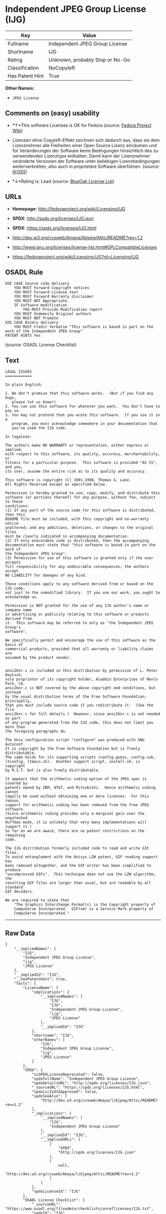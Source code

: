 * Independent JPEG Group License (IJG)

| Key               | Value                             |
|-------------------+-----------------------------------|
| Fullname          | Independent JPEG Group License    |
| Shortname         | IJG                               |
| Rating            | Unknown, probably Stop or No-Go   |
| Classification    | NoCopyleft                        |
| Has Patent Hint   | True                              |

*Other Names:*

- =JPEG License=

** Comments on (easy) usability

- *↑*This software Licenses is OK for Fedora (source:
  [[https://fedoraproject.org/wiki/Licensing:Main?rd=Licensing][Fedora
  Project Wiki]])

- Lizenzen ohne Copyleft-Effekt zeichnen sich dadurch aus, dass sie dem
  Lizenznehmer alle Freiheiten einer Open Source Lizenz einräumen und
  für Veränderungen der Software keine Bedingungen hinsichtlich des zu
  verwendenden Lizenztyps enthalten. Damit kann der Lizenznehmer
  veränderte Versionen der Software unter beliebigen Lizenzbedingungen
  weiterverbreiten, also auch in proprietäre Software überführen.
  (source: [[https://ifross.github.io/ifrOSS/Lizenzcenter][ifrOSS]])

- *↓*Rating is: Lead (source: [[https://blueoakcouncil.org/list][BlueOak
  License List]])

** URLs

- *Homepage:* http://fedoraproject.org/wiki/Licensing/IJG

- *SPDX:* http://spdx.org/licenses/IJG.json

- *SPDX:* https://spdx.org/licenses/IJG.html

- http://dev.w3.org/cvsweb/Amaya/libjpeg/Attic/README?rev=1.2

- http://www.gnu.org/licenses/license-list.html#GPLCompatibleLicenses

- https://fedoraproject.org/wiki/Licensing:IJG?rd=Licensing/IJG

** OSADL Rule

#+BEGIN_EXAMPLE
    USE CASE Source code delivery
    	YOU MUST Forward Copyright notices
    	YOU MUST Forward License text
    	YOU MUST Forward Warranty disclaimer
    	YOU MUST NOT Appropriate
    	IF Software modification
    		YOU MUST Provide Modification report
    	YOU MUST Indemnify Original authors
    	YOU MUST NOT Promote
    USE CASE Binary delivery
    	YOU MUST Credit Verbatim "This software is based in part on the work of the Independent JPEG Group"
    PATENT HINTS Yes
#+END_EXAMPLE

(source: OSADL License Checklist)

** Text

#+BEGIN_EXAMPLE
    LEGAL ISSUES
    ============

    In plain English:

    1. We don't promise that this software works.  (But if you find any bugs,
       please let us know!)
    2. You can use this software for whatever you want.  You don't have to pay us.
    3. You may not pretend that you wrote this software.  If you use it in a
       program, you must acknowledge somewhere in your documentation that
       you've used the IJG code.

    In legalese:

    The authors make NO WARRANTY or representation, either express or implied,
    with respect to this software, its quality, accuracy, merchantability, or
    fitness for a particular purpose.  This software is provided "AS IS", and you,
    its user, assume the entire risk as to its quality and accuracy.

    This software is copyright (C) 1991-1998, Thomas G. Lane.
    All Rights Reserved except as specified below.

    Permission is hereby granted to use, copy, modify, and distribute this
    software (or portions thereof) for any purpose, without fee, subject to these
    conditions:
    (1) If any part of the source code for this software is distributed, then this
    README file must be included, with this copyright and no-warranty notice
    unaltered; and any additions, deletions, or changes to the original files
    must be clearly indicated in accompanying documentation.
    (2) If only executable code is distributed, then the accompanying
    documentation must state that "this software is based in part on the work of
    the Independent JPEG Group".
    (3) Permission for use of this software is granted only if the user accepts
    full responsibility for any undesirable consequences; the authors accept
    NO LIABILITY for damages of any kind.

    These conditions apply to any software derived from or based on the IJG code,
    not just to the unmodified library.  If you use our work, you ought to
    acknowledge us.

    Permission is NOT granted for the use of any IJG author's name or company name
    in advertising or publicity relating to this software or products derived from
    it.  This software may be referred to only as "the Independent JPEG Group's
    software".

    We specifically permit and encourage the use of this software as the basis of
    commercial products, provided that all warranty or liability claims are
    assumed by the product vendor.


    ansi2knr.c is included in this distribution by permission of L. Peter Deutsch,
    sole proprietor of its copyright holder, Aladdin Enterprises of Menlo Park, CA.
    ansi2knr.c is NOT covered by the above copyright and conditions, but instead
    by the usual distribution terms of the Free Software Foundation; principally,
    that you must include source code if you redistribute it.  (See the file
    ansi2knr.c for full details.)  However, since ansi2knr.c is not needed as part
    of any program generated from the IJG code, this does not limit you more than
    the foregoing paragraphs do.

    The Unix configuration script "configure" was produced with GNU Autoconf.
    It is copyright by the Free Software Foundation but is freely distributable.
    The same holds for its supporting scripts (config.guess, config.sub,
    ltconfig, ltmain.sh).  Another support script, install-sh, is copyright
    by M.I.T. but is also freely distributable.

    It appears that the arithmetic coding option of the JPEG spec is covered by
    patents owned by IBM, AT&T, and Mitsubishi.  Hence arithmetic coding cannot
    legally be used without obtaining one or more licenses.  For this reason,
    support for arithmetic coding has been removed from the free JPEG software.
    (Since arithmetic coding provides only a marginal gain over the unpatented
    Huffman mode, it is unlikely that very many implementations will support it.)
    So far as we are aware, there are no patent restrictions on the remaining
    code.

    The IJG distribution formerly included code to read and write GIF files.
    To avoid entanglement with the Unisys LZW patent, GIF reading support has
    been removed altogether, and the GIF writer has been simplified to produce
    "uncompressed GIFs".  This technique does not use the LZW algorithm; the
    resulting GIF files are larger than usual, but are readable by all standard
    GIF decoders.

    We are required to state that
        "The Graphics Interchange Format(c) is the Copyright property of
        CompuServe Incorporated.  GIF(sm) is a Service Mark property of
        CompuServe Incorporated."
#+END_EXAMPLE

--------------

** Raw Data

#+BEGIN_EXAMPLE
    {
        "__impliedNames": [
            "IJG",
            "Independent JPEG Group License",
            "ijg",
            "JPEG License"
        ],
        "__impliedId": "IJG",
        "__hasPatentHint": true,
        "facts": {
            "LicenseName": {
                "implications": {
                    "__impliedNames": [
                        "IJG",
                        "IJG",
                        "Independent JPEG Group License",
                        "ijg",
                        "JPEG License"
                    ],
                    "__impliedId": "IJG"
                },
                "shortname": "IJG",
                "otherNames": [
                    "IJG",
                    "Independent JPEG Group License",
                    "ijg",
                    "JPEG License"
                ]
            },
            "SPDX": {
                "isSPDXLicenseDeprecated": false,
                "spdxFullName": "Independent JPEG Group License",
                "spdxDetailsURL": "http://spdx.org/licenses/IJG.json",
                "_sourceURL": "https://spdx.org/licenses/IJG.html",
                "spdxLicIsOSIApproved": false,
                "spdxSeeAlso": [
                    "http://dev.w3.org/cvsweb/Amaya/libjpeg/Attic/README?rev=1.2"
                ],
                "_implications": {
                    "__impliedNames": [
                        "IJG",
                        "Independent JPEG Group License"
                    ],
                    "__impliedId": "IJG",
                    "__impliedURLs": [
                        [
                            "SPDX",
                            "http://spdx.org/licenses/IJG.json"
                        ],
                        [
                            null,
                            "http://dev.w3.org/cvsweb/Amaya/libjpeg/Attic/README?rev=1.2"
                        ]
                    ]
                },
                "spdxLicenseId": "IJG"
            },
            "OSADL License Checklist": {
                "_sourceURL": "https://www.osadl.org/fileadmin/checklists/unreflicenses/IJG.txt",
                "spdxId": "IJG",
                "osadlRule": "USE CASE Source code delivery\n\tYOU MUST Forward Copyright notices\n\tYOU MUST Forward License text\n\tYOU MUST Forward Warranty disclaimer\n\tYOU MUST NOT Appropriate\n\tIF Software modification\n\t\tYOU MUST Provide Modification report\n\tYOU MUST Indemnify Original authors\n\tYOU MUST NOT Promote\nUSE CASE Binary delivery\n\tYOU MUST Credit Verbatim \"This software is based in part on the work of the Independent JPEG Group\"\nPATENT HINTS Yes\n",
                "_implications": {
                    "__impliedNames": [
                        "IJG"
                    ],
                    "__hasPatentHint": true
                }
            },
            "Fedora Project Wiki": {
                "GPLv2 Compat?": "Yes",
                "rating": "Good",
                "Upstream URL": "https://fedoraproject.org/wiki/Licensing/IJG",
                "GPLv3 Compat?": "Yes",
                "Short Name": "IJG",
                "licenseType": "license",
                "_sourceURL": "https://fedoraproject.org/wiki/Licensing:Main?rd=Licensing",
                "Full Name": "Independent JPEG Group License",
                "FSF Free?": "Yes",
                "_implications": {
                    "__impliedNames": [
                        "Independent JPEG Group License"
                    ],
                    "__impliedJudgement": [
                        [
                            "Fedora Project Wiki",
                            {
                                "tag": "PositiveJudgement",
                                "contents": "This software Licenses is OK for Fedora"
                            }
                        ]
                    ]
                }
            },
            "Scancode": {
                "otherUrls": [
                    "http://dev.w3.org/cvsweb/Amaya/libjpeg/Attic/README?rev=1.2",
                    "http://www.gnu.org/licenses/license-list.html#GPLCompatibleLicenses"
                ],
                "homepageUrl": "http://fedoraproject.org/wiki/Licensing/IJG",
                "shortName": "JPEG License",
                "textUrls": null,
                "text": "LEGAL ISSUES\n============\n\nIn plain English:\n\n1. We don't promise that this software works.  (But if you find any bugs,\n   please let us know!)\n2. You can use this software for whatever you want.  You don't have to pay us.\n3. You may not pretend that you wrote this software.  If you use it in a\n   program, you must acknowledge somewhere in your documentation that\n   you've used the IJG code.\n\nIn legalese:\n\nThe authors make NO WARRANTY or representation, either express or implied,\nwith respect to this software, its quality, accuracy, merchantability, or\nfitness for a particular purpose.  This software is provided \"AS IS\", and you,\nits user, assume the entire risk as to its quality and accuracy.\n\nThis software is copyright (C) 1991-1998, Thomas G. Lane.\nAll Rights Reserved except as specified below.\n\nPermission is hereby granted to use, copy, modify, and distribute this\nsoftware (or portions thereof) for any purpose, without fee, subject to these\nconditions:\n(1) If any part of the source code for this software is distributed, then this\nREADME file must be included, with this copyright and no-warranty notice\nunaltered; and any additions, deletions, or changes to the original files\nmust be clearly indicated in accompanying documentation.\n(2) If only executable code is distributed, then the accompanying\ndocumentation must state that \"this software is based in part on the work of\nthe Independent JPEG Group\".\n(3) Permission for use of this software is granted only if the user accepts\nfull responsibility for any undesirable consequences; the authors accept\nNO LIABILITY for damages of any kind.\n\nThese conditions apply to any software derived from or based on the IJG code,\nnot just to the unmodified library.  If you use our work, you ought to\nacknowledge us.\n\nPermission is NOT granted for the use of any IJG author's name or company name\nin advertising or publicity relating to this software or products derived from\nit.  This software may be referred to only as \"the Independent JPEG Group's\nsoftware\".\n\nWe specifically permit and encourage the use of this software as the basis of\ncommercial products, provided that all warranty or liability claims are\nassumed by the product vendor.\n\n\nansi2knr.c is included in this distribution by permission of L. Peter Deutsch,\nsole proprietor of its copyright holder, Aladdin Enterprises of Menlo Park, CA.\nansi2knr.c is NOT covered by the above copyright and conditions, but instead\nby the usual distribution terms of the Free Software Foundation; principally,\nthat you must include source code if you redistribute it.  (See the file\nansi2knr.c for full details.)  However, since ansi2knr.c is not needed as part\nof any program generated from the IJG code, this does not limit you more than\nthe foregoing paragraphs do.\n\nThe Unix configuration script \"configure\" was produced with GNU Autoconf.\nIt is copyright by the Free Software Foundation but is freely distributable.\nThe same holds for its supporting scripts (config.guess, config.sub,\nltconfig, ltmain.sh).  Another support script, install-sh, is copyright\nby M.I.T. but is also freely distributable.\n\nIt appears that the arithmetic coding option of the JPEG spec is covered by\npatents owned by IBM, AT&T, and Mitsubishi.  Hence arithmetic coding cannot\nlegally be used without obtaining one or more licenses.  For this reason,\nsupport for arithmetic coding has been removed from the free JPEG software.\n(Since arithmetic coding provides only a marginal gain over the unpatented\nHuffman mode, it is unlikely that very many implementations will support it.)\nSo far as we are aware, there are no patent restrictions on the remaining\ncode.\n\nThe IJG distribution formerly included code to read and write GIF files.\nTo avoid entanglement with the Unisys LZW patent, GIF reading support has\nbeen removed altogether, and the GIF writer has been simplified to produce\n\"uncompressed GIFs\".  This technique does not use the LZW algorithm; the\nresulting GIF files are larger than usual, but are readable by all standard\nGIF decoders.\n\nWe are required to state that\n    \"The Graphics Interchange Format(c) is the Copyright property of\n    CompuServe Incorporated.  GIF(sm) is a Service Mark property of\n    CompuServe Incorporated.\"",
                "category": "Permissive",
                "osiUrl": null,
                "owner": "IJG - Independent JPEG Group",
                "_sourceURL": "https://github.com/nexB/scancode-toolkit/blob/develop/src/licensedcode/data/licenses/ijg.yml",
                "key": "ijg",
                "name": "Independent JPEG Group License",
                "spdxId": "IJG",
                "_implications": {
                    "__impliedNames": [
                        "ijg",
                        "JPEG License",
                        "IJG"
                    ],
                    "__impliedId": "IJG",
                    "__impliedCopyleft": [
                        [
                            "Scancode",
                            "NoCopyleft"
                        ]
                    ],
                    "__calculatedCopyleft": "NoCopyleft",
                    "__impliedText": "LEGAL ISSUES\n============\n\nIn plain English:\n\n1. We don't promise that this software works.  (But if you find any bugs,\n   please let us know!)\n2. You can use this software for whatever you want.  You don't have to pay us.\n3. You may not pretend that you wrote this software.  If you use it in a\n   program, you must acknowledge somewhere in your documentation that\n   you've used the IJG code.\n\nIn legalese:\n\nThe authors make NO WARRANTY or representation, either express or implied,\nwith respect to this software, its quality, accuracy, merchantability, or\nfitness for a particular purpose.  This software is provided \"AS IS\", and you,\nits user, assume the entire risk as to its quality and accuracy.\n\nThis software is copyright (C) 1991-1998, Thomas G. Lane.\nAll Rights Reserved except as specified below.\n\nPermission is hereby granted to use, copy, modify, and distribute this\nsoftware (or portions thereof) for any purpose, without fee, subject to these\nconditions:\n(1) If any part of the source code for this software is distributed, then this\nREADME file must be included, with this copyright and no-warranty notice\nunaltered; and any additions, deletions, or changes to the original files\nmust be clearly indicated in accompanying documentation.\n(2) If only executable code is distributed, then the accompanying\ndocumentation must state that \"this software is based in part on the work of\nthe Independent JPEG Group\".\n(3) Permission for use of this software is granted only if the user accepts\nfull responsibility for any undesirable consequences; the authors accept\nNO LIABILITY for damages of any kind.\n\nThese conditions apply to any software derived from or based on the IJG code,\nnot just to the unmodified library.  If you use our work, you ought to\nacknowledge us.\n\nPermission is NOT granted for the use of any IJG author's name or company name\nin advertising or publicity relating to this software or products derived from\nit.  This software may be referred to only as \"the Independent JPEG Group's\nsoftware\".\n\nWe specifically permit and encourage the use of this software as the basis of\ncommercial products, provided that all warranty or liability claims are\nassumed by the product vendor.\n\n\nansi2knr.c is included in this distribution by permission of L. Peter Deutsch,\nsole proprietor of its copyright holder, Aladdin Enterprises of Menlo Park, CA.\nansi2knr.c is NOT covered by the above copyright and conditions, but instead\nby the usual distribution terms of the Free Software Foundation; principally,\nthat you must include source code if you redistribute it.  (See the file\nansi2knr.c for full details.)  However, since ansi2knr.c is not needed as part\nof any program generated from the IJG code, this does not limit you more than\nthe foregoing paragraphs do.\n\nThe Unix configuration script \"configure\" was produced with GNU Autoconf.\nIt is copyright by the Free Software Foundation but is freely distributable.\nThe same holds for its supporting scripts (config.guess, config.sub,\nltconfig, ltmain.sh).  Another support script, install-sh, is copyright\nby M.I.T. but is also freely distributable.\n\nIt appears that the arithmetic coding option of the JPEG spec is covered by\npatents owned by IBM, AT&T, and Mitsubishi.  Hence arithmetic coding cannot\nlegally be used without obtaining one or more licenses.  For this reason,\nsupport for arithmetic coding has been removed from the free JPEG software.\n(Since arithmetic coding provides only a marginal gain over the unpatented\nHuffman mode, it is unlikely that very many implementations will support it.)\nSo far as we are aware, there are no patent restrictions on the remaining\ncode.\n\nThe IJG distribution formerly included code to read and write GIF files.\nTo avoid entanglement with the Unisys LZW patent, GIF reading support has\nbeen removed altogether, and the GIF writer has been simplified to produce\n\"uncompressed GIFs\".  This technique does not use the LZW algorithm; the\nresulting GIF files are larger than usual, but are readable by all standard\nGIF decoders.\n\nWe are required to state that\n    \"The Graphics Interchange Format(c) is the Copyright property of\n    CompuServe Incorporated.  GIF(sm) is a Service Mark property of\n    CompuServe Incorporated.\"",
                    "__impliedURLs": [
                        [
                            "Homepage",
                            "http://fedoraproject.org/wiki/Licensing/IJG"
                        ],
                        [
                            null,
                            "http://dev.w3.org/cvsweb/Amaya/libjpeg/Attic/README?rev=1.2"
                        ],
                        [
                            null,
                            "http://www.gnu.org/licenses/license-list.html#GPLCompatibleLicenses"
                        ]
                    ]
                }
            },
            "BlueOak License List": {
                "BlueOakRating": "Lead",
                "url": "https://spdx.org/licenses/IJG.html",
                "isPermissive": true,
                "_sourceURL": "https://blueoakcouncil.org/list",
                "name": "Independent JPEG Group License",
                "id": "IJG",
                "_implications": {
                    "__impliedNames": [
                        "IJG"
                    ],
                    "__impliedJudgement": [
                        [
                            "BlueOak License List",
                            {
                                "tag": "NegativeJudgement",
                                "contents": "Rating is: Lead"
                            }
                        ]
                    ],
                    "__impliedCopyleft": [
                        [
                            "BlueOak License List",
                            "NoCopyleft"
                        ]
                    ],
                    "__calculatedCopyleft": "NoCopyleft",
                    "__impliedURLs": [
                        [
                            "SPDX",
                            "https://spdx.org/licenses/IJG.html"
                        ]
                    ]
                }
            },
            "ifrOSS": {
                "ifrKind": "IfrNoCopyleft",
                "ifrURL": "https://fedoraproject.org/wiki/Licensing:IJG?rd=Licensing/IJG",
                "_sourceURL": "https://ifross.github.io/ifrOSS/Lizenzcenter",
                "ifrName": "Independent JPEG Group License",
                "ifrId": null,
                "_implications": {
                    "__impliedNames": [
                        "Independent JPEG Group License"
                    ],
                    "__impliedJudgement": [
                        [
                            "ifrOSS",
                            {
                                "tag": "NeutralJudgement",
                                "contents": "Lizenzen ohne Copyleft-Effekt zeichnen sich dadurch aus, dass sie dem Lizenznehmer alle Freiheiten einer Open Source Lizenz einrÃ¤umen und fÃ¼r VerÃ¤nderungen der Software keine Bedingungen hinsichtlich des zu verwendenden Lizenztyps enthalten. Damit kann der Lizenznehmer verÃ¤nderte Versionen der Software unter beliebigen Lizenzbedingungen weiterverbreiten, also auch in proprietÃ¤re Software Ã¼berfÃ¼hren."
                            }
                        ]
                    ],
                    "__impliedCopyleft": [
                        [
                            "ifrOSS",
                            "NoCopyleft"
                        ]
                    ],
                    "__calculatedCopyleft": "NoCopyleft",
                    "__impliedURLs": [
                        [
                            null,
                            "https://fedoraproject.org/wiki/Licensing:IJG?rd=Licensing/IJG"
                        ]
                    ]
                }
            }
        },
        "__impliedJudgement": [
            [
                "BlueOak License List",
                {
                    "tag": "NegativeJudgement",
                    "contents": "Rating is: Lead"
                }
            ],
            [
                "Fedora Project Wiki",
                {
                    "tag": "PositiveJudgement",
                    "contents": "This software Licenses is OK for Fedora"
                }
            ],
            [
                "ifrOSS",
                {
                    "tag": "NeutralJudgement",
                    "contents": "Lizenzen ohne Copyleft-Effekt zeichnen sich dadurch aus, dass sie dem Lizenznehmer alle Freiheiten einer Open Source Lizenz einrÃ¤umen und fÃ¼r VerÃ¤nderungen der Software keine Bedingungen hinsichtlich des zu verwendenden Lizenztyps enthalten. Damit kann der Lizenznehmer verÃ¤nderte Versionen der Software unter beliebigen Lizenzbedingungen weiterverbreiten, also auch in proprietÃ¤re Software Ã¼berfÃ¼hren."
                }
            ]
        ],
        "__impliedCopyleft": [
            [
                "BlueOak License List",
                "NoCopyleft"
            ],
            [
                "Scancode",
                "NoCopyleft"
            ],
            [
                "ifrOSS",
                "NoCopyleft"
            ]
        ],
        "__calculatedCopyleft": "NoCopyleft",
        "__impliedText": "LEGAL ISSUES\n============\n\nIn plain English:\n\n1. We don't promise that this software works.  (But if you find any bugs,\n   please let us know!)\n2. You can use this software for whatever you want.  You don't have to pay us.\n3. You may not pretend that you wrote this software.  If you use it in a\n   program, you must acknowledge somewhere in your documentation that\n   you've used the IJG code.\n\nIn legalese:\n\nThe authors make NO WARRANTY or representation, either express or implied,\nwith respect to this software, its quality, accuracy, merchantability, or\nfitness for a particular purpose.  This software is provided \"AS IS\", and you,\nits user, assume the entire risk as to its quality and accuracy.\n\nThis software is copyright (C) 1991-1998, Thomas G. Lane.\nAll Rights Reserved except as specified below.\n\nPermission is hereby granted to use, copy, modify, and distribute this\nsoftware (or portions thereof) for any purpose, without fee, subject to these\nconditions:\n(1) If any part of the source code for this software is distributed, then this\nREADME file must be included, with this copyright and no-warranty notice\nunaltered; and any additions, deletions, or changes to the original files\nmust be clearly indicated in accompanying documentation.\n(2) If only executable code is distributed, then the accompanying\ndocumentation must state that \"this software is based in part on the work of\nthe Independent JPEG Group\".\n(3) Permission for use of this software is granted only if the user accepts\nfull responsibility for any undesirable consequences; the authors accept\nNO LIABILITY for damages of any kind.\n\nThese conditions apply to any software derived from or based on the IJG code,\nnot just to the unmodified library.  If you use our work, you ought to\nacknowledge us.\n\nPermission is NOT granted for the use of any IJG author's name or company name\nin advertising or publicity relating to this software or products derived from\nit.  This software may be referred to only as \"the Independent JPEG Group's\nsoftware\".\n\nWe specifically permit and encourage the use of this software as the basis of\ncommercial products, provided that all warranty or liability claims are\nassumed by the product vendor.\n\n\nansi2knr.c is included in this distribution by permission of L. Peter Deutsch,\nsole proprietor of its copyright holder, Aladdin Enterprises of Menlo Park, CA.\nansi2knr.c is NOT covered by the above copyright and conditions, but instead\nby the usual distribution terms of the Free Software Foundation; principally,\nthat you must include source code if you redistribute it.  (See the file\nansi2knr.c for full details.)  However, since ansi2knr.c is not needed as part\nof any program generated from the IJG code, this does not limit you more than\nthe foregoing paragraphs do.\n\nThe Unix configuration script \"configure\" was produced with GNU Autoconf.\nIt is copyright by the Free Software Foundation but is freely distributable.\nThe same holds for its supporting scripts (config.guess, config.sub,\nltconfig, ltmain.sh).  Another support script, install-sh, is copyright\nby M.I.T. but is also freely distributable.\n\nIt appears that the arithmetic coding option of the JPEG spec is covered by\npatents owned by IBM, AT&T, and Mitsubishi.  Hence arithmetic coding cannot\nlegally be used without obtaining one or more licenses.  For this reason,\nsupport for arithmetic coding has been removed from the free JPEG software.\n(Since arithmetic coding provides only a marginal gain over the unpatented\nHuffman mode, it is unlikely that very many implementations will support it.)\nSo far as we are aware, there are no patent restrictions on the remaining\ncode.\n\nThe IJG distribution formerly included code to read and write GIF files.\nTo avoid entanglement with the Unisys LZW patent, GIF reading support has\nbeen removed altogether, and the GIF writer has been simplified to produce\n\"uncompressed GIFs\".  This technique does not use the LZW algorithm; the\nresulting GIF files are larger than usual, but are readable by all standard\nGIF decoders.\n\nWe are required to state that\n    \"The Graphics Interchange Format(c) is the Copyright property of\n    CompuServe Incorporated.  GIF(sm) is a Service Mark property of\n    CompuServe Incorporated.\"",
        "__impliedURLs": [
            [
                "SPDX",
                "http://spdx.org/licenses/IJG.json"
            ],
            [
                null,
                "http://dev.w3.org/cvsweb/Amaya/libjpeg/Attic/README?rev=1.2"
            ],
            [
                "SPDX",
                "https://spdx.org/licenses/IJG.html"
            ],
            [
                "Homepage",
                "http://fedoraproject.org/wiki/Licensing/IJG"
            ],
            [
                null,
                "http://www.gnu.org/licenses/license-list.html#GPLCompatibleLicenses"
            ],
            [
                null,
                "https://fedoraproject.org/wiki/Licensing:IJG?rd=Licensing/IJG"
            ]
        ]
    }
#+END_EXAMPLE